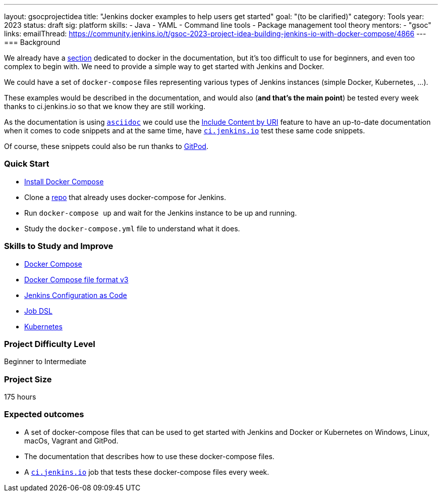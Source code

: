 ---
layout: gsocprojectidea
title: "Jenkins docker examples to help users get started"
goal: "(to be clarified)"
category: Tools
year: 2023
status: draft
sig: platform
skills:
- Java
- YAML
- Command line tools
- Package management tool theory
mentors:
- "gsoc"
links:
    emailThread: https://community.jenkins.io/t/gsoc-2023-project-idea-building-jenkins-io-with-docker-compose/4866
//   gitter: "jenkinsci/plugin-installation-manager-cli-tool"
//   draft: https://docs.google.com/document/d/1s-dLUfU1OK-88bCj-GKaNuFfJQlQNLTWtacKkVMVmHc
---
=== Background

We already have a link:../../../../doc/book/installing/docker/[section] dedicated to docker in the documentation, but it's too difficult to use for beginners, and even too complex to begin with. We need to provide a simple way to get started with Jenkins and Docker.

We could have a set of `docker-compose` files representing various types of Jenkins instances (simple Docker, Kubernetes, …).

These examples would be described in the documentation, and would also (*and that’s the main point*) be tested every week thanks to ci.jenkins.io so that we know they are still working.

As the documentation is using link:https://asciidoc.org/[`asciidoc`] we could use the link:https://docs.asciidoctor.org/asciidoc/latest/directives/include-uri/[Include Content by URI] feature to have an up-to-date documentation when it comes to code snippets and at the same time, have link:https://ci.jenkins.io[`ci.jenkins.io`] test these same code snippets.

Of course, these snippets could also be run thanks to link:https://www.gitpod.io/[GitPod].

=== Quick Start

* link:https://docs.docker.com/compose/install/[Install Docker Compose]
* Clone a link:https://github.com/gounthar/MyFirstAndroidAppBuiltByJenkins[repo] that already uses docker-compose for Jenkins.
* Run `docker-compose up` and wait for the Jenkins instance to be up and running.
* Study the `docker-compose.yml` file to understand what it does.

=== Skills to Study and Improve

* link:https://docs.docker.com/compose/[Docker Compose]
* link:https://docs.docker.com/compose/compose-file/compose-file-v3/[Docker Compose file format v3]
* link:https://www.jenkins.io/projects/jcasc/[Jenkins Configuration as Code]
* link:https://plugins.jenkins.io/job-dsl/[Job DSL]
* link:../../../../doc/book/installing/kubernetes/[Kubernetes]

=== Project Difficulty Level

Beginner to Intermediate

=== Project Size

175 hours

=== Expected outcomes

* A set of docker-compose files that can be used to get started with Jenkins and Docker or Kubernetes on Windows, Linux, macOs, Vagrant and GitPod.
* The documentation that describes how to use these docker-compose files.
* A link:https://ci.jenkins.io[`ci.jenkins.io`] job that tests these docker-compose files every week.


//
// Details to be clarified interactively, together with the mentors, during the Contributor Application drafting phase. 
// 
// === Newbie Friendly Issues
